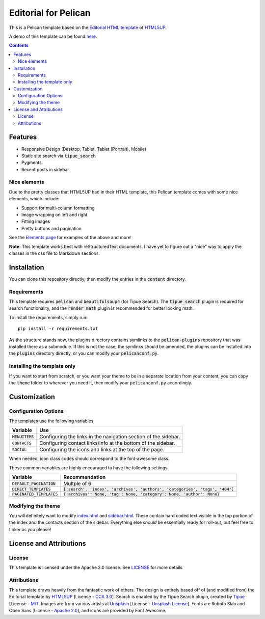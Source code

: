 #####################
Editorial for Pelican
#####################

This is a Pelican template based on the `Editorial HTML template
<https://html5up.net/editorial>`_ of `HTML5UP <https://html5up.net/>`_.

A demo of this template can be found `here <https://awild82.gitlab.io/editorial_pelican>`_.

.. contents:: **Contents**
  :local:


Features
========

- Responsive Design (Desktop, Tablet, Tablet (Portrait), Mobile) 
- Static site search via :code:`tipue_search`
- Pygments
- Recent posts in sidebar 

Nice elements
-------------

Due to the pretty classes that HTML5UP had in their HTML template, this Pelican
template comes with some nice elements, which include:

- Support for multi-column formatting
- Image wrapping on left and right
- Fitting images
- Pretty buttons and pagination

See the `Elements page <https://awild82.gitlab.io/editorial_pelican/elements>`_
for examples of the above and more!

  
**Note:** This template works best with reStructuredText documents. I have yet
to figure out a "nice" way to apply the classes in the css file to Markdown
sections.


Installation
============

You can clone this repository directly, then modify the entries in the
:code:`content` directory.

Requirements
------------

This template requires :code:`pelican` and :code:`beautifulsoup4` (for Tipue
Search). The :code:`tipue_search` plugin is required for search functionality,
and the :code:`render_math` plugin is recommended for better looking math.

To install the requirements, simply run::

  pip install -r requirements.txt

As the structure stands now, the plugins directory contains symlinks to the
:code:`pelican-plugins` repository that was installed there as a submodule. If
this is not the case, the symlinks should be amended, the plugins can be
installed into the :code:`plugins` directory directly, or you can modify your
:code:`pelicanconf.py`.

Installing the template only
----------------------------

If you want to start from scratch, or you want your theme to be in a separate
location from your content, you can copy the :code:`theme` folder to wherever
you need it, then modify your :code:`pelicanconf.py` accordingly.

Customization
=============

Configuration Options
---------------------

The templates use the following variables:

+------------------------+---------------------------------------------------+
| Variable               | Use                                               |
+========================+===================================================+
| :code:`MENUITEMS`      | Configuring the links in the navigation section   |
|                        | of the sidebar.                                   |
+------------------------+---------------------------------------------------+
| :code:`CONTACTS`       | Configuring contact links/info at the bottom of   |
|                        | the sidebar.                                      |
+------------------------+---------------------------------------------------+
| :code:`SOCIAL`         | Configuring the icons and links at the top of the |
|                        | page.                                             |
+------------------------+---------------------------------------------------+

When needed, icon class codes should correspond to the font-awesome class. 

These common variables are highly encouraged to have the following settings

+-----------------------------+---------------------------------------------------------------------------------+
| Variable                    | Recommendation                                                                  |
+=============================+=================================================================================+
| :code:`DEFAULT_PAGINATION`  | Multple of 6                                                                    |
+-----------------------------+---------------------------------------------------------------------------------+
| :code:`DIRECT_TEMPLATES`    | :code:`['search', 'index', 'archives', 'authors', 'categories', 'tags', '404']` |
+-----------------------------+---------------------------------------------------------------------------------+
| :code:`PAGINATED_TEMPLATES` | :code:`{'archives': None, 'tag': None, 'category': None, 'author': None}`       |
+-----------------------------+---------------------------------------------------------------------------------+


Modifying the theme
-------------------

You will definitely want to modify `index.html <theme/templates/index.html>`_
and `sidebar.html <theme/templates/sidebar.html>`_. These contain hard coded
text visible in the top portion of the index and the contacts section of the 
sidebar. Everything else *should* be essentially ready for roll-out, but feel
free to tinker as you please!

License and Attributions
========================

License
-------

This template is licensed under the Apache 2.0 license. See `LICENSE
<LICENSE>`_ for more details.

Attributions
------------

This template draws heavily from the fantastic work of others. The design is
entirely based off of (and modified from) the Editorial template by `HTML5UP
<https://html5up.net/>`_ [License - `CCA 3.0`_]. Search is enabled by the Tipue
Search plugin, created by `Tipue <http://tipue.com/>`_ [License - `MIT`_.
Images are from various artists at `Unsplash <https://unsplash.com/>`_ [License
- `Unsplash License`_]. Fonts are Roboto Slab and Open Sans [License - `Apache 2.0`_],
and icons are provided by Font Awesome. 

.. _CCA 3.0: https://creativecommons.org/licenses/by/3.0/legalcode
.. _MIT: https://opensource.org/licenses/MIT
.. _Unsplash License: https://unsplash.com/license
.. _Apache 2.0: http://www.apache.org/licenses/LICENSE-2.0.txt
